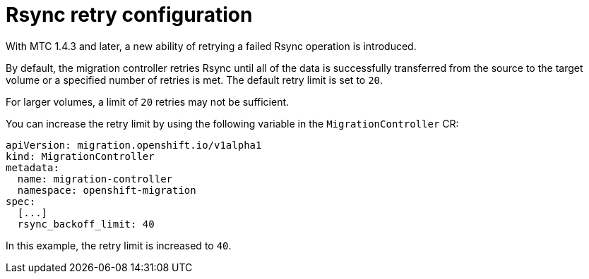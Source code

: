 // Module included in the following assemblies:
//
// migration_toolkit_for_containers/mtc-direct-migration-requirements.adoc

:_mod-docs-content-type: CONCEPT
[id="configuring-retries-for-rsync_{context}"]
= Rsync retry configuration

With MTC 1.4.3 and later, a new ability of retrying a failed Rsync operation is introduced.

By default, the migration controller retries Rsync until all of the data is successfully transferred from the source to the target volume or a specified number of retries is met. The default retry limit is set to `+20+`.

For larger volumes, a limit of `+20+` retries may not be sufficient.

You can increase the retry limit by using the following variable in the `MigrationController` CR:

[source,yaml]
----
apiVersion: migration.openshift.io/v1alpha1
kind: MigrationController
metadata:
  name: migration-controller
  namespace: openshift-migration
spec:
  [...]
  rsync_backoff_limit: 40
----

In this example, the retry limit is increased to `40`.

